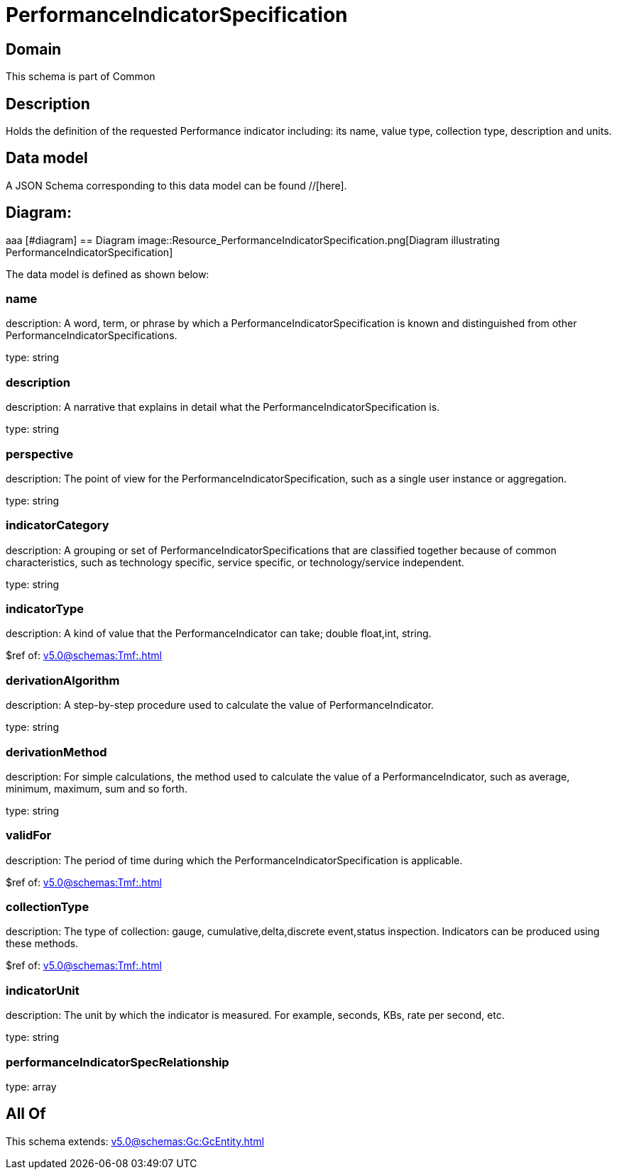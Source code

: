 = PerformanceIndicatorSpecification

[#domain]
== Domain

This schema is part of Common

[#description]
== Description
Holds the definition of the requested Performance indicator including: its name, value type, collection type, description and units.


[#data_model]
== Data model

A JSON Schema corresponding to this data model can be found //[here].

== Diagram:
aaa
            [#diagram]
            == Diagram
            image::Resource_PerformanceIndicatorSpecification.png[Diagram illustrating PerformanceIndicatorSpecification]
            

The data model is defined as shown below:


=== name
description: A word, term, or phrase by which a PerformanceIndicatorSpecification is known and distinguished from other PerformanceIndicatorSpecifications.

type: string


=== description
description: A narrative that explains in detail what the PerformanceIndicatorSpecification is.

type: string


=== perspective
description: The point of view for the PerformanceIndicatorSpecification, such as a single user instance or aggregation.

type: string


=== indicatorCategory
description: A grouping or set of PerformanceIndicatorSpecifications that are classified together because of common characteristics, such as technology specific, service specific, or technology/service independent.

type: string


=== indicatorType
description: A kind of value that the PerformanceIndicator can take; double float,int, string.

$ref of: xref:v5.0@schemas:Tmf:.adoc[]


=== derivationAlgorithm
description: A step-by-step procedure used to calculate the value of PerformanceIndicator.

type: string


=== derivationMethod
description: For simple calculations, the method used to calculate the value of a PerformanceIndicator, such as average, minimum, maximum, sum and so forth.

type: string


=== validFor
description: The period of time during which the PerformanceIndicatorSpecification is applicable.

$ref of: xref:v5.0@schemas:Tmf:.adoc[]


=== collectionType
description: The type of collection: gauge, cumulative,delta,discrete event,status inspection. Indicators can be produced using these methods.

$ref of: xref:v5.0@schemas:Tmf:.adoc[]


=== indicatorUnit
description: The unit by which the indicator is measured. For example, seconds, KBs, rate per second, etc.

type: string


=== performanceIndicatorSpecRelationship
type: array


[#all_of]
== All Of

This schema extends: xref:v5.0@schemas:Gc:GcEntity.adoc[]
